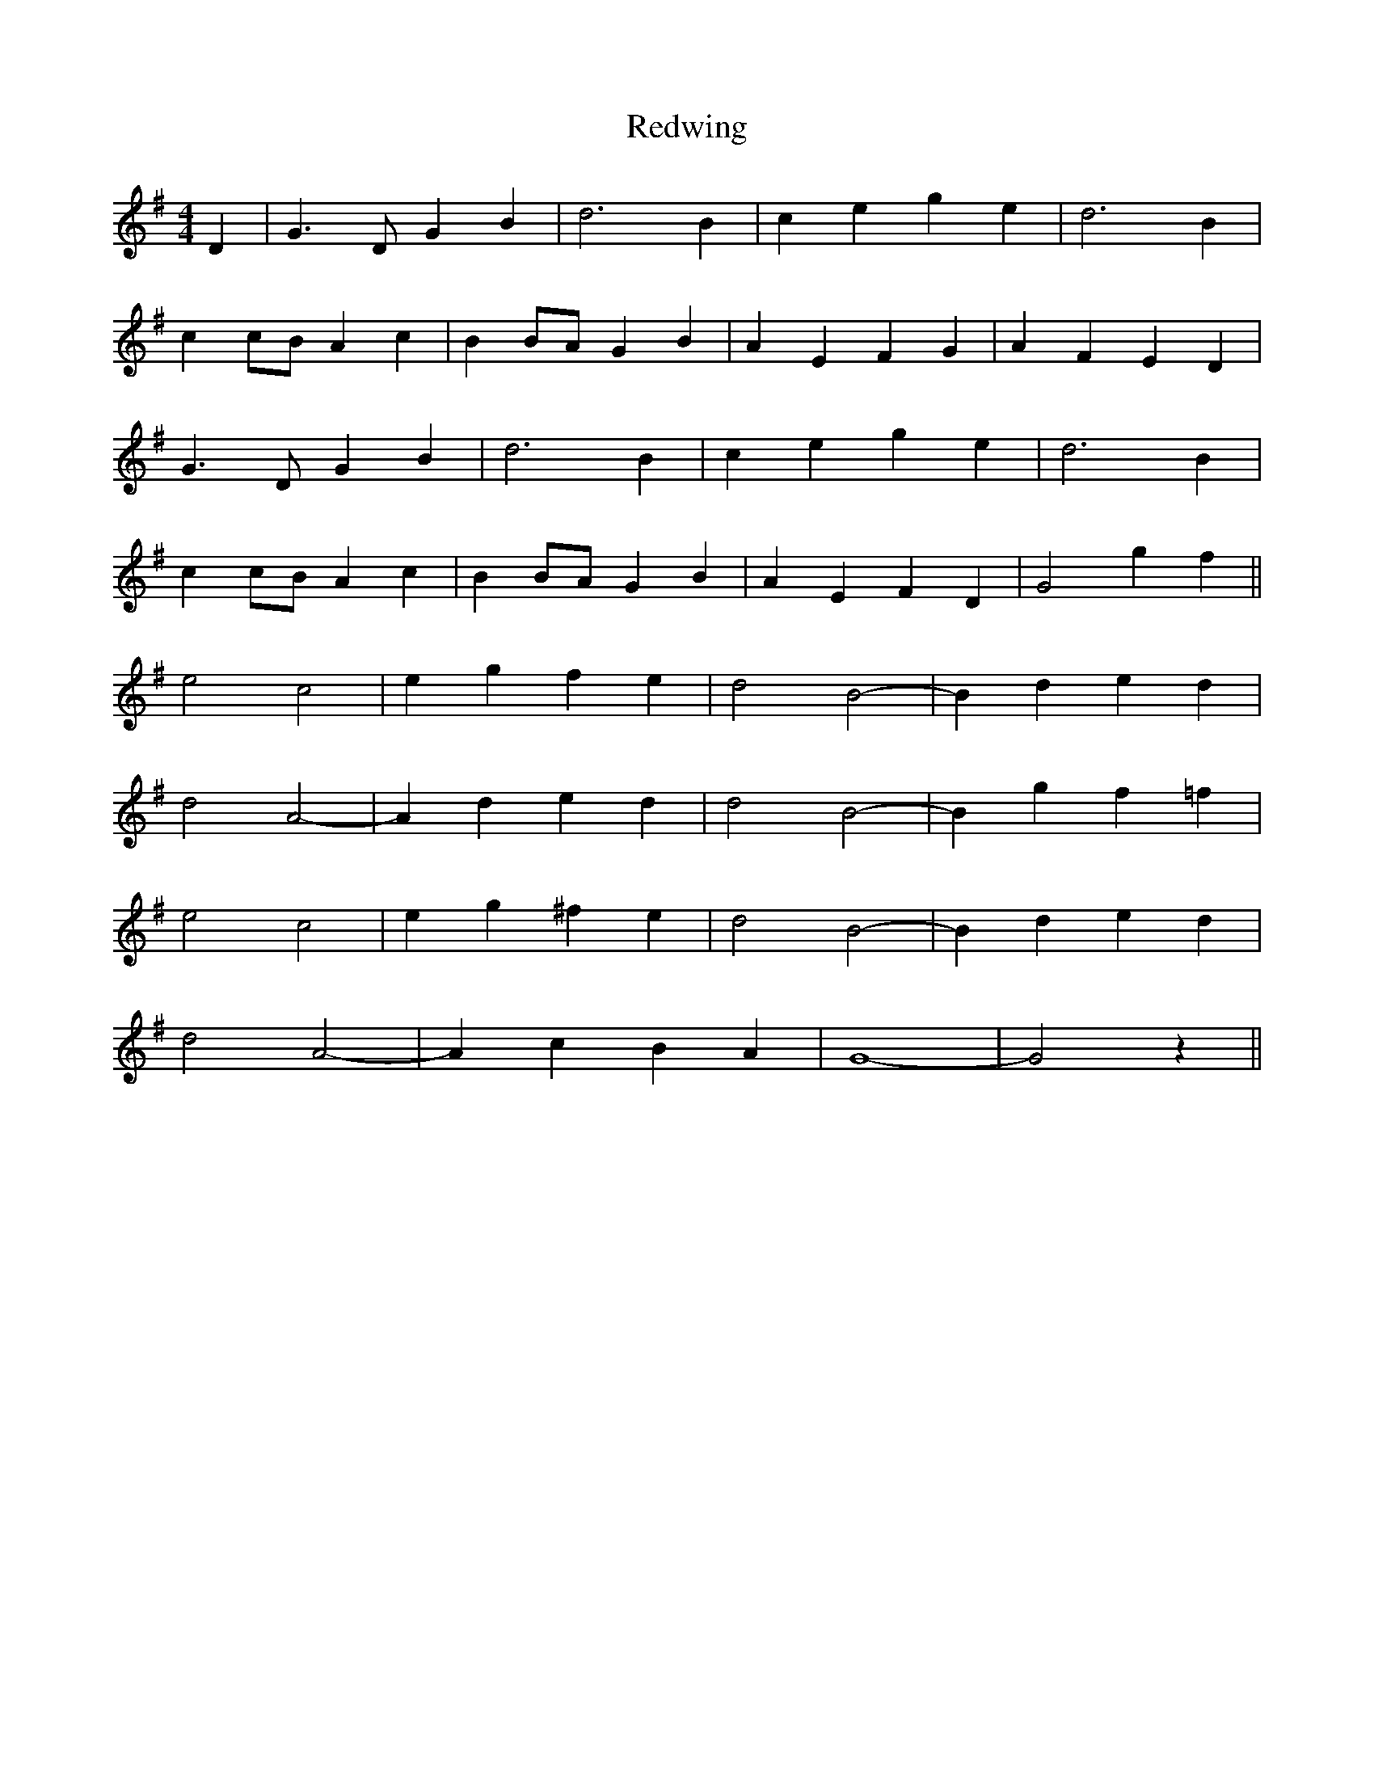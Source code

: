 X: 1
T: Redwing
Z: Mix O'Lydian
S: https://thesession.org/tunes/11447#setting11447
R: barndance
M: 4/4
L: 1/8
K: Gmaj
D2|G3D G2 B2|d6 B2|c2 e2 g2 e2|d6 B2|
c2 cB A2 c2|B2 BA G2 B2|A2 E2 F2 G2|A2 F2 E2 D2|
G3D G2 B2|d6 B2|c2 e2 g2 e2|d6 B2|
c2 cB A2 c2|B2 BA G2 B2|A2 E2 F2 D2|G4 g2 f2||
e4 c4|e2 g2 f2 e2|d4 B4-|B2 d2 e2 d2|
d4 A4-|A2 d2 e2 d2|d4 B4-|B2 g2 f2 =f2|
e4 c4|e2 g2 ^f2 e2|d4 B4-|B2 d2 e2 d2|
d4 A4-|A2 c2 B2 A2|G8-|G4 z2||
